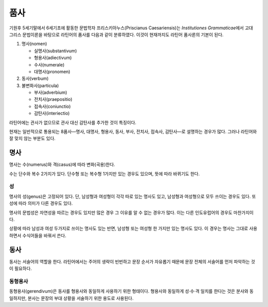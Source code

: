품사
====

기원후 5세기말에서 6세기초에 활동한 문법학자 프리스키아누스(Priscianus Caesariensis)는 :title-reference:`Institutiones Grammaticae`\에서 고대 그리스 문법이론을 바탕으로 라틴어의 품사를 다음과 같이 분류하였다. 이것이 현재까지도 라틴어 품사론의 기본이 된다.

1. 명사(nomen)

   * 실명사(substantivum)
   * 형용사(adiectivum)
   * 수사(numerale)
   * 대명사(pronomen)

2. 동사(verbum)
3. 불변화사(particula)

   * 부사(adverbium)
   * 전치사(praepositio)
   * 접속사(coniunctio)
   * 감탄사(interiectio)

라틴어에는 관사가 없으므로 관사 대신 감탄사를 추가한 것이 특징이다.

현재는 일반적으로 통용되는 8품사—명사, 대명사, 형용사, 동사, 부사, 전치사, 접속사, 감탄사—로 설명하는 경우가 많다. 그러나 라틴어와 잘 맞지 않는 부분도 있다.

명사
----

명사는 수(numerus)와 격(casus)에 따라 변화(곡용)한다.

수는 단수와 복수 2가지가 있다. 단수형 또는 복수형 1가지만 있는 경우도 있으며, 뜻에 따라 바뀌기도 한다.

성
^^^^^

명사의 성(genus)은 고정되어 있다. 단, 남성형과 여성형이 각각 따로 있는 명사도 있고, 남성형과 여성형으로 모두 쓰이는 경우도 있다. 또 성에 따라 의미가 다른 경우도 있다.

명사의 문법성은 자연성을 따르는 경우도 있지만 많은 경우 그 이유를 알 수 없는 경우가 많다. 이는 다른 인도유럽어의 경우도 마찬가지이다.

상황에 따라 남성과 여성 두가지로 쓰이는 명사도 있는 반면, 남성형 또는 여성형 한 가지만 있는 명사도 있다. 이 경우는 명사는 그대로 사용하면서 수식어들을 바꿔서 쓴다.

동사
------

동사는 서술어의 역할을 한다. 라틴어에서는 주어의 생략이 빈번하고 문장 순서가 자유롭기 때문에 문장 전체의 서술어를 먼저 파악하는 것이 필요하다.

동형용사
^^^^^^^^

동형용사(gerendivum)은 동사를 형용사와 동일하게 사용하기 위한 형태이다. 형용사와 동일하게 성·수·격 일치를 한다는 것은 분사와 동일하지만, 분사는 문장의 부대 상황을 서술하기 위한 용도로 사용된다.
